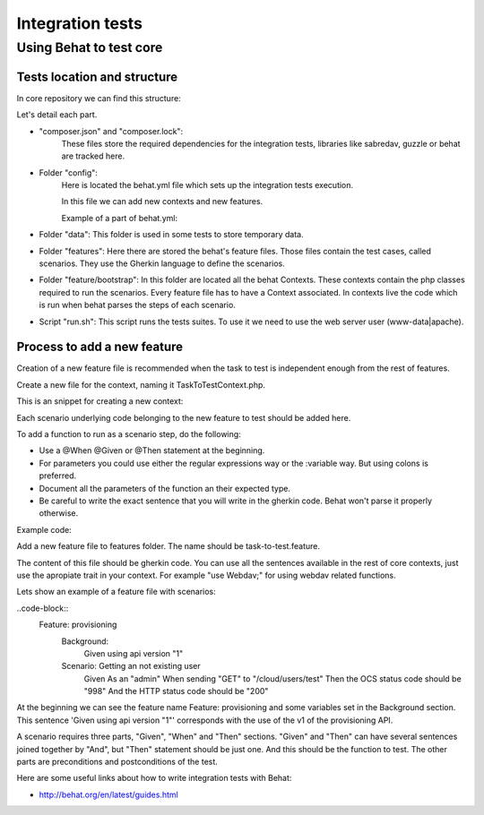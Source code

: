 Integration tests
============

Using Behat to test core 
----------------

Tests location and structure
~~~~~~~~~~~~~~~~~~~~~~

In core repository we can find this structure:

.. code-block:: bash
    build
    ├── integration
    │   ├── composer.json
    │   ├── composer.lock
    │   ├── config
    │   │   └── behat.yml
    │   ├── data
    │   │   └── textfile.txt
    │   ├── features
    │   │   ├── feature files (behat gherkin files)
    │   │   └── bootstrap
    │   │       └── Contexts and traits (php files)
    │   ├── federation_features
    │   │   └── federated.feature (feature on a separated context)
    │   ├── run.sh
    │   ├── vendor

Let's detail each part.

- "composer.json" and "composer.lock":
    These files store the required dependencies for the integration tests, libraries like sabredav, guzzle or behat are tracked here.

- Folder "config":
    Here is located the behat.yml file which sets up the integration tests execution.

    In this file we can add new contexts and new features.

    Example of a part of behat.yml:

  .. code-block:: yaml
      default:
        autoload:
          '': %paths.base%/../features/bootstrap
        suites:
          default:
            paths:
              - %paths.base%/../features
            contexts:
              - FeatureContext:
                  baseUrl:  http://localhost:8080/ocs/
                  admin:
                    - admin
                    - admin
                  regular_user_password: 123456
              - CommentsContext:
                  baseUrl: http://localhost:8080


- Folder "data":
  This folder is used in some tests to store temporary data.

- Folder "features":
  Here there are stored the behat's feature files. Those files contain the test cases, called scenarios.
  They use the Gherkin language to define the scenarios.

- Folder "feature/bootstrap":
  In this folder are located all the behat Contexts. These contexts contain the php classes required to run the scenarios. Every feature file has to have a Context associated. In contexts live the code which is run when behat parses the steps of each scenario.

- Script "run.sh":
  This script runs the tests suites. To use it we need to use the web server user (www-data|apache).


Process to add a new feature
~~~~~~~~~~~~~~~~~~~~~~

Creation of a new feature file is recommended when the task to test is independent enough from the rest of features.

Create a new file for the context, naming it TaskToTestContext.php.

This is an snippet for creating a new context:

.. code-block::php
    <?php

    use Behat\Behat\Context\Context;
    use Behat\Behat\Context\SnippetAcceptingContext;

    require __DIR__ . '/../../vendor/autoload.php';


    /**
     * Example Context.
     */
    class ExampleContext implements Context, SnippetAcceptingContext {
      use Webdav;
    }

Each scenario underlying code belonging to the new feature to test should be added here.

To add a function to run as a scenario step, do the following:

- Use a @When @Given or @Then statement at the beginning.
- For parameters you could use either the regular expressions way or the :variable way. But using colons is preferred.
- Document all the parameters of the function an their expected type.
- Be careful to write the exact sentence that you will write in the gherkin code. Behat won't parse it properly otherwise.

Example code:

.. code-block::php
  /**
   * @When Sending a :method to :url with requesttoken
   * @param string $method
   * @param string $url
   */
  public function exampleFunction($method, $url) {


Add a new feature file to features folder. The name should be task-to-test.feature.

The content of this file should be gherkin code. You can use all the sentences available in the rest of core contexts, just use the apropiate trait in your context. For example "use Webdav;" for using webdav related functions.

Lets show an example of a feature file with scenarios:

..code-block::
    Feature: provisioning
      Background:
        Given using api version "1"

      Scenario: Getting an not existing user
        Given As an "admin"
        When sending "GET" to "/cloud/users/test"
        Then the OCS status code should be "998"
        And the HTTP status code should be "200"

At the beginning we can see the feature name Feature: provisioning and some variables set in the Background section. This sentence 'Given using api version "1"' corresponds with the use of the v1 of the provisioning API.

A scenario requires three parts, "Given", "When" and "Then" sections. "Given" and "Then" can have several sentences joined together by "And", but "Then" statement should be just one. And this should be the function to test. The other parts are preconditions and postconditions of the test. 




Here are some useful links about how to write integration tests with Behat:

- http://behat.org/en/latest/guides.html
